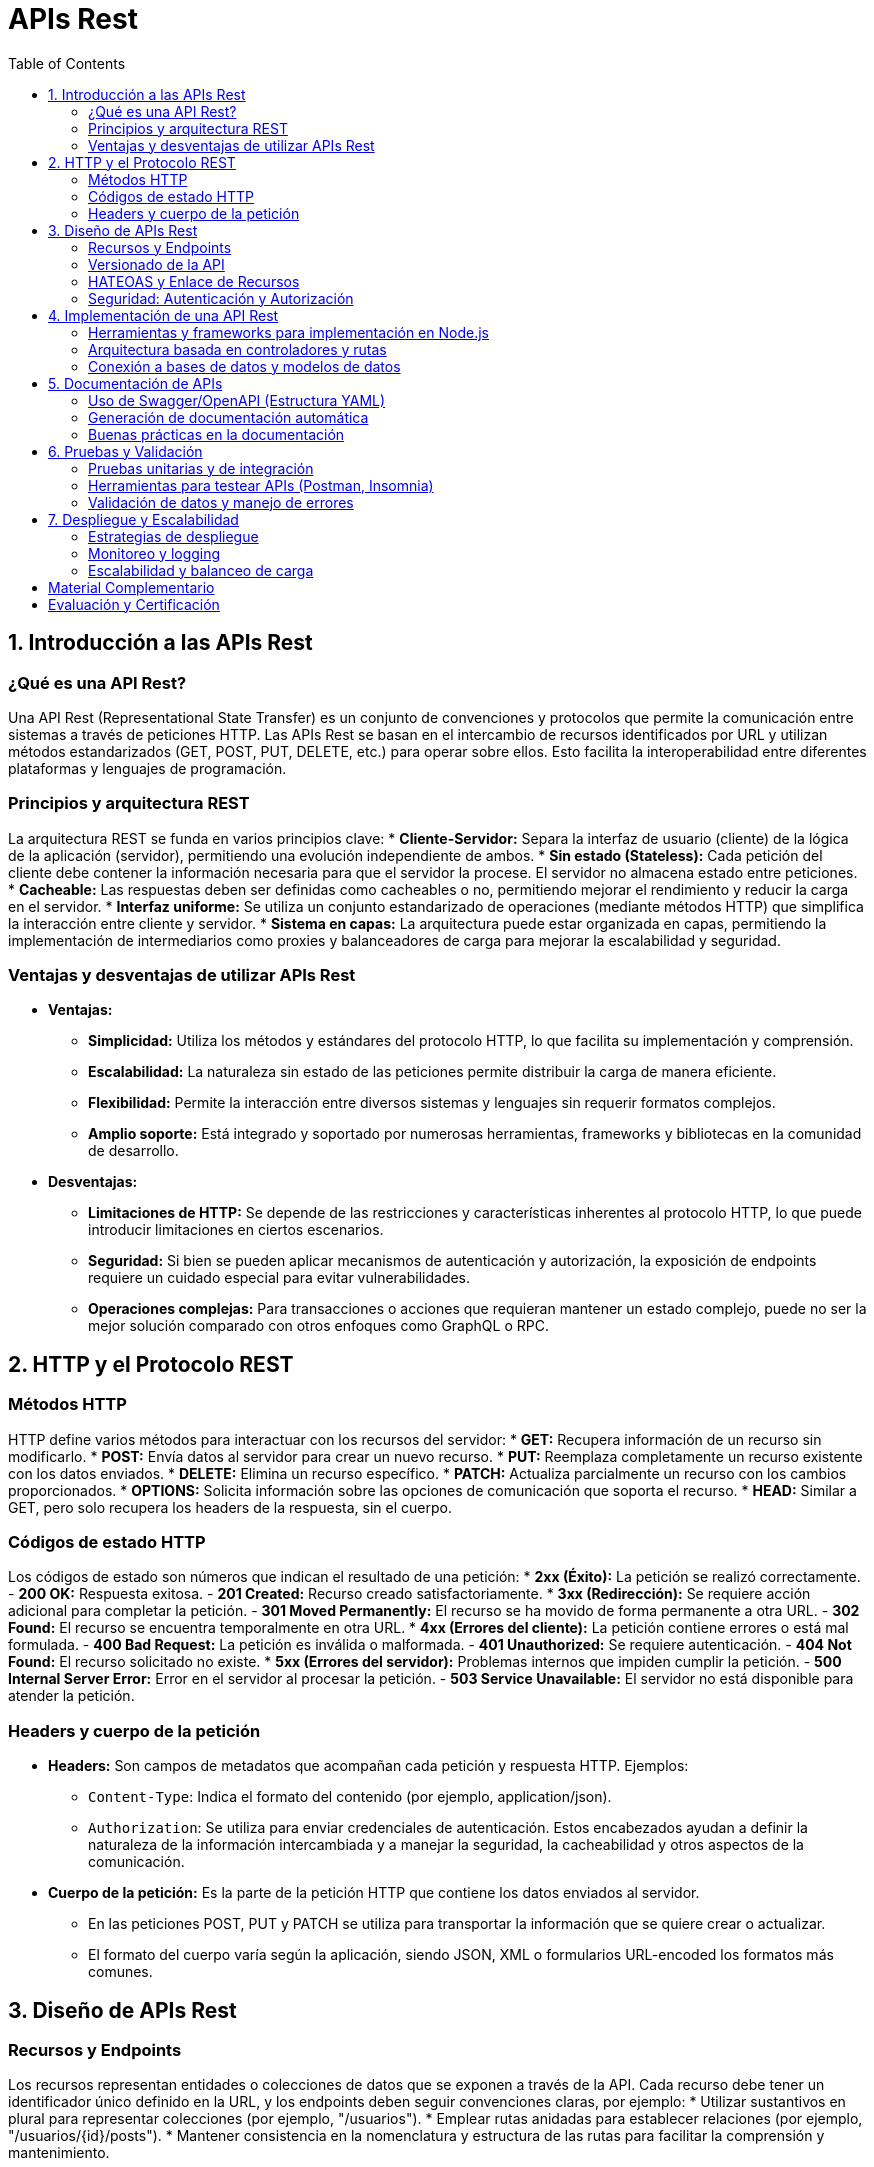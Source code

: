 :source-highlighter: highlight.js
= APIs Rest
:icons: font
:toc: left
:toclevels: 2

== 1. Introducción a las APIs Rest

=== ¿Qué es una API Rest?
Una API Rest (Representational State Transfer) es un conjunto de convenciones y protocolos que permite la comunicación entre sistemas a través de peticiones HTTP. Las APIs Rest se basan en el intercambio de recursos identificados por URL y utilizan métodos estandarizados (GET, POST, PUT, DELETE, etc.) para operar sobre ellos. Esto facilita la interoperabilidad entre diferentes plataformas y lenguajes de programación.

=== Principios y arquitectura REST
La arquitectura REST se funda en varios principios clave:
* **Cliente-Servidor:** Separa la interfaz de usuario (cliente) de la lógica de la aplicación (servidor), permitiendo una evolución independiente de ambos.
* **Sin estado (Stateless):** Cada petición del cliente debe contener la información necesaria para que el servidor la procese. El servidor no almacena estado entre peticiones.
* **Cacheable:** Las respuestas deben ser definidas como cacheables o no, permitiendo mejorar el rendimiento y reducir la carga en el servidor.
* **Interfaz uniforme:** Se utiliza un conjunto estandarizado de operaciones (mediante métodos HTTP) que simplifica la interacción entre cliente y servidor.
* **Sistema en capas:** La arquitectura puede estar organizada en capas, permitiendo la implementación de intermediarios como proxies y balanceadores de carga para mejorar la escalabilidad y seguridad.

=== Ventajas y desventajas de utilizar APIs Rest
* **Ventajas:**
  - **Simplicidad:** Utiliza los métodos y estándares del protocolo HTTP, lo que facilita su implementación y comprensión.
  - **Escalabilidad:** La naturaleza sin estado de las peticiones permite distribuir la carga de manera eficiente.
  - **Flexibilidad:** Permite la interacción entre diversos sistemas y lenguajes sin requerir formatos complejos.
  - **Amplio soporte:** Está integrado y soportado por numerosas herramientas, frameworks y bibliotecas en la comunidad de desarrollo.
* **Desventajas:**
  - **Limitaciones de HTTP:** Se depende de las restricciones y características inherentes al protocolo HTTP, lo que puede introducir limitaciones en ciertos escenarios.
  - **Seguridad:** Si bien se pueden aplicar mecanismos de autenticación y autorización, la exposición de endpoints requiere un cuidado especial para evitar vulnerabilidades.
  - **Operaciones complejas:** Para transacciones o acciones que requieran mantener un estado complejo, puede no ser la mejor solución comparado con otros enfoques como GraphQL o RPC.

== 2. HTTP y el Protocolo REST

=== Métodos HTTP
HTTP define varios métodos para interactuar con los recursos del servidor:
* **GET:** Recupera información de un recurso sin modificarlo.
* **POST:** Envía datos al servidor para crear un nuevo recurso.
* **PUT:** Reemplaza completamente un recurso existente con los datos enviados.
* **DELETE:** Elimina un recurso específico.
* **PATCH:** Actualiza parcialmente un recurso con los cambios proporcionados.
* **OPTIONS:** Solicita información sobre las opciones de comunicación que soporta el recurso.
* **HEAD:** Similar a GET, pero solo recupera los headers de la respuesta, sin el cuerpo.

=== Códigos de estado HTTP
Los códigos de estado son números que indican el resultado de una petición:
* **2xx (Éxito):** La petición se realizó correctamente.
  - *200 OK:* Respuesta exitosa.
  - *201 Created:* Recurso creado satisfactoriamente.
* **3xx (Redirección):** Se requiere acción adicional para completar la petición.
  - *301 Moved Permanently:* El recurso se ha movido de forma permanente a otra URL.
  - *302 Found:* El recurso se encuentra temporalmente en otra URL.
* **4xx (Errores del cliente):** La petición contiene errores o está mal formulada.
  - *400 Bad Request:* La petición es inválida o malformada.
  - *401 Unauthorized:* Se requiere autenticación.
  - *404 Not Found:* El recurso solicitado no existe.
* **5xx (Errores del servidor):** Problemas internos que impiden cumplir la petición.
  - *500 Internal Server Error:* Error en el servidor al procesar la petición.
  - *503 Service Unavailable:* El servidor no está disponible para atender la petición.

=== Headers y cuerpo de la petición
* **Headers:** Son campos de metadatos que acompañan cada petición y respuesta HTTP.  
  Ejemplos:  
  - `Content-Type`: Indica el formato del contenido (por ejemplo, application/json).  
  - `Authorization`: Se utiliza para enviar credenciales de autenticación.  
  Estos encabezados ayudan a definir la naturaleza de la información intercambiada y a manejar la seguridad, la cacheabilidad y otros aspectos de la comunicación.

* **Cuerpo de la petición:** Es la parte de la petición HTTP que contiene los datos enviados al servidor.  
  - En las peticiones POST, PUT y PATCH se utiliza para transportar la información que se quiere crear o actualizar.  
  - El formato del cuerpo varía según la aplicación, siendo JSON, XML o formularios URL-encoded los formatos más comunes.

== 3. Diseño de APIs Rest

=== Recursos y Endpoints
Los recursos representan entidades o colecciones de datos que se exponen a través de la API. Cada recurso debe tener un identificador único definido en la URL, y los endpoints deben seguir convenciones claras, por ejemplo:
* Utilizar sustantivos en plural para representar colecciones (por ejemplo, "/usuarios").
* Emplear rutas anidadas para establecer relaciones (por ejemplo, "/usuarios/{id}/posts").
* Mantener consistencia en la nomenclatura y estructura de las rutas para facilitar la comprensión y mantenimiento.

=== Versionado de la API
El versionado es esencial para permitir la evolución de la API sin romper el contrato con los clientes. Algunas estrategias comunes de versionado son:
* Incluir la versión en la URL (por ejemplo, "/v1/usuarios").
* Utilizar headers para especificar la versión, mediante valores en el header "Accept" (por ejemplo, "Accept: application/vnd.miapi.v1+json").
Un manejo adecuado del versionado permite introducir mejoras y cambios incrementales sin afectar a los consumidores existentes.

=== HATEOAS y Enlace de Recursos
HATEOAS (Hypermedia As The Engine Of Application State) es un principio REST que agrega hipermedios a las respuestas de la API. Esto permite a los clientes descubrir y navegar por la API dinámicamente. Por ejemplo:
* Incluir enlaces (links) en las respuestas que dirijan a otras acciones o recursos relacionados.
* Facilitar que los clientes realicen transiciones de estado sin conocer previamente toda la estructura de la API.
Esta práctica mejora la auto-descubribilidad de la API y simplifica su uso e integración.

=== Seguridad: Autenticación y Autorización
La seguridad en una API es crucial para proteger los datos y controlar el acceso. Los aspectos principales incluyen:
* **Autenticación:** Verificar la identidad de los clientes que interactúan con la API. Se pueden utilizar métodos como tokens JWT, OAuth, o claves de API.
* **Autorización:** Determinar qué recursos o acciones están permitidos para un usuario autenticado, implementando roles y permisos.
Además, es fundamental proteger las comunicaciones utilizando SSL/TLS, gestionar de forma segura las credenciales y monitorizar los accesos para prevenir accesos no autorizados.

== 4. Implementación de una API Rest

=== Herramientas y frameworks para implementación en Node.js
Para desarrollar una API Rest con Node.js se pueden utilizar diversas herramientas y frameworks que facilitan la creación de servidores robustos y escalables. Entre los más populares se encuentran:
* **Express:** Framework minimalista y flexible, ideal para el desarrollo rápido de APIs.
* **Koa:** Ofrece un enfoque moderno basado en async/await, facilitando la gestión de errores.
* **Hapi:** Proporciona un conjunto completo de funcionalidades listas para usarse en aplicaciones complejas.
* **NestJS:** Framework progresivo que utiliza TypeScript y que sigue un patrón modular basado en controladores e inyección de dependencias.

=== Arquitectura basada en controladores y rutas
Una arquitectura organizada en controladores y rutas permite separar la lógica de negocio de la gestión de las peticiones HTTP, lo cual favorece:
* **Mantenibilidad:** Organización del código en módulos y controladores claros.
* **Escalabilidad:** Facilidad para agregar nuevas rutas y funcionalidades sin impactar el sistema global.
* **Reusabilidad:** Controladores que encapsulan la lógica reutilizable para diferentes endpoints.
Un ejemplo común es definir un archivo de rutas que delegue cada acción al controlador correspondiente, asegurando una clara separación de responsabilidades.

=== Conexión a bases de datos y modelos de datos
La persistencia de datos es esencial en el desarrollo de una API. Para ello, se pueden emplear:
* **ORMs/ODMs:** Herramientas como Sequelize o TypeORM para bases de datos relacionales, y Mongoose para MongoDB, que facilitan el mapeo entre los modelos de datos y la base de datos.
* **Definición de modelos:** Es vital establecer esquemas que representen los recursos de la API, asegurando la validación y consistencia de la información.
* **Gestión de conexiones:** Configurar la conexión a la base de datos con técnicas de manejo de errores y reconexión automática, lo cual es crucial para la estabilidad y escalabilidad del servicio.

== 5. Documentación de APIs

=== Uso de Swagger/OpenAPI (Estructura YAML)

La especificación OpenAPI utiliza archivos YAML para describir la API de manera estructurada. A continuación se detalla la estructura básica, las secciones principales, los tipos de datos y algunas herramientas útiles.

==== Ejemplo de archivo YAML OpenAPI
[source,yaml]
----
openapi: "3.0.1"           # Versión de la especificación OpenAPI
info:
  title: "Nombre de la API"
  version: "1.0.0"         # Versión de la API
  description: "Descripción detallada de la API."
servers:
  - url: "https://api.ejemplo.com/v1"   # URL base del servidor
paths:
  /usuarios:
    get:
      summary: "Obtener lista de usuarios"
      parameters:
        - in: query
          name: page
          schema:
            type: integer
          description: "Número de página para la paginación"
      responses:
        '200':
          description: "Operación exitosa"
          content:
            application/json:
              schema:
                type: array
                items:
                  $ref: "#/components/schemas/Usuario"
components:
  schemas:
    Usuario:
      type: object
      properties:
        id:
          type: integer
        nombre:
          type: string
        email:
          type: string
      required:
        - id
        - nombre
        - email
----
  
==== Secciones principales

* **openapi:**  
  Define la versión de la especificación OpenAPI utilizada.

* **info:**  
  Contiene metadatos sobre la API, incluyendo título, versión y una descripción.

* **servers:**  
  Lista las URL base de los servidores donde se encuentra la API. Se pueden definir entornos de producción, desarrollo, etc.

* **paths:**  
  Enumera los endpoints de la API, junto con las operaciones HTTP disponibles en cada uno (GET, POST, PUT, DELETE, etc.).  
  Cada operación puede incluir:
  - Un resumen y descripción.
  - Parámetros de entrada (query, path, headers o cookies).
  - Las respuestas esperadas, con especificación de códigos HTTP y esquemas de datos (definidos en components).

* **components:**  
  Permite definir elementos reutilizables como:
  - **Schemas:** Modelos de datos que se usan en peticiones y respuestas.
  - **Responses:** Respuestas comunes.
  - **Parameters:** Parámetros reutilizables.
  - **Security Schemes:** Mecanismos de seguridad aplicables a la API.

==== Tipos de datos en OpenAPI

Dentro de los esquemas, OpenAPI soporta los siguientes tipos de datos básicos:
* **string**
* **number**
* **integer**
* **boolean**
* **array**
* **object**

Estos tipos se pueden combinar y definir mediante propiedades (properties) y arreglos (items) para representar estructuras complejas.

==== Herramientas para trabajar con OpenAPI

Existen diversas herramientas que facilitan la creación, visualización y validación de documentos OpenAPI:
* **Swagger Editor:** Permite crear y editar especificaciones OpenAPI en tiempo real, con validación y previsualización.
* **Swagger UI:** Genera documentación interactiva a partir del archivo YAML, permitiendo probar los endpoints.
* **Redoc:** Ofrece otra alternativa para generar documentación elegante y fácil de navegar a partir de especificaciones OpenAPI.
* **OpenAPI Generator:** Herramienta para generar automáticamente clientes, servidores y documentación en múltiples lenguajes a partir de un archivo OpenAPI.
* **Postman:** Soporta la importación de especificaciones OpenAPI para crear colecciones de peticiones y facilitar las pruebas.

Esta estructura estandarizada permite a desarrolladores y equipos mantener una documentación clara, actualizada y colaborativa, mejorando el ciclo de vida del desarrollo de APIs.

=== Generación de documentación automática
La documentación automática se integra en el flujo de desarrollo a través de:
* Herramientas que extraen comentarios y anotaciones directamente del código (por ejemplo, JSDoc o APIDoc).
* Generadores como Swagger Editor que actualizan la documentación a partir de cambios en la especificación.
* Pipelines de CI/CD que aseguran que la documentación se mantenga sincronizada con la implementación.

=== Buenas prácticas en la documentación
Para ofrecer una documentación clara y útil se recomienda:
* Mantener la documentación actualizada junto con los cambios en la API.
* Incluir ejemplos prácticos de peticiones y respuestas.
* Detallar los parámetros, códigos de error y casos de uso para cada endpoint.
* Utilizar un formato estandarizado (como OpenAPI) para garantizar la interoperabilidad y facilitar la colaboración.

== 6. Pruebas y Validación

=== Pruebas unitarias y de integración
Las pruebas son fundamentales para asegurar la calidad y estabilidad de una API.  
* **Pruebas unitarias:** Verifican el funcionamiento correcto de funciones y módulos de forma aislada.  
* **Pruebas de integración:** Evalúan la interacción entre componentes y la comunicación con servicios externos, garantizando que la API funcione correctamente en conjunto.

=== Herramientas para testear APIs (Postman, Insomnia)
Existen diversas herramientas que facilitan la ejecución y el análisis de peticiones:
* **Postman:** Permite crear colecciones de peticiones, automatizar pruebas y generar documentación interactiva.  
* **Insomnia:** Ofrece una interfaz intuitiva para diseñar y probar peticiones HTTP, ideal para depuración y validación rápida.
Estas herramientas ayudan a simular escenarios reales de uso y a detectar errores antes del despliegue.

=== Validación de datos y manejo de errores
Una correcta validación y gestión de errores mejoran la robustez de la API:
* **Validación de datos:** Implementar mecanismos para verificar y sanear la información recibida en las peticiones. Librerías como Joi o express-validator son comunes para esta tarea.
* **Manejo de errores:** Establecer respuestas de error claras y consistentes, utilizando códigos HTTP adecuados (por ejemplo, 400 para solicitudes malformadas o 500 para errores internos). Además, es importante registrar los errores para facilitar su diagnóstico y resolución.

== 7. Despliegue y Escalabilidad
* Estrategias de despliegue
* Monitoreo y logging
* Escalabilidad y balanceo de carga

=== Estrategias de despliegue
Existen diversas estrategias para desplegar una API Rest en producción, entre las que destacan:
- **PM2:** Un administrador de procesos que permite reiniciar la aplicación automáticamente, gestionar logs y aprovechar múltiples núcleos.
[source, bash]
----
pm2 start app.js --name "mi-api"
pm2 save
----
- **Contenedores Docker:** Facilitan la creación de ambientes consistentes y escalables.
- **Infraestructura en la nube:** Plataformas como AWS, Azure o Google Cloud ofrecen herramientas para desplegar y escalar aplicaciones de forma automática.

=== Monitoreo y logging
El monitoreo y el registro son esenciales para diagnosticar problemas y optimizar el rendimiento:
- **Monitoreo:** Se pueden utilizar herramientas como New Relic, Prometheus o el módulo de monitoreo de PM2 para observar la salud de la API.
- **Logging:** Implementa frameworks como Winston o Morgan para registrar solicitudes, eventos y errores.
[source, javascript]
----
const winston = require('winston');
const logger = winston.createLogger({
  level: 'info',
  transports: [
    new winston.transports.Console(),
    new winston.transports.File({ filename: 'api.log' })
  ],
});
----
Esta configuración permite registrar logs en consola y en archivos, facilitando la detección y análisis de incidencias.

=== Escalabilidad y balanceo de carga
Para manejar altos volúmenes de tráfico y garantizar una alta disponibilidad, se pueden aplicar las siguientes técnicas:
**Clustering:** Usa el módulo `cluster` de Node.js para aprovechar todos los núcleos del procesador.
[source, javascript]
----
const cluster = require('cluster');
const os = require('os');

if (cluster.isMaster) {
  const cpuCount = os.cpus().length;
  for (let i = 0; i < cpuCount; i++) {
    cluster.fork();
  }
  
  cluster.on('exit', (worker) => {
    console.log(`Worker ${worker.process.pid} finalizado. Reiniciando...`);
    cluster.fork();
  });
} else {
  // Inicia la aplicación en cada worker
  require('./app');
}
----

**Balanceo de carga:** Configura balanceadores de carga como Nginx o HAProxy para distribuir las solicitudes entre múltiples instancias de la API.
[source, nginx]
----
# Ejemplo básico de configuración de Nginx
upstream mi_api {
  server 127.0.0.1:3000;
  server 127.0.0.1:3001;
}

server {
  listen 80;

  location / {
    proxy_pass http://mi_api;
    proxy_set_header Host $host;
    proxy_set_header X-Real-IP $remote_addr;
  }
}
----
Estas prácticas aseguran que la API se mantenga estable y responda eficientemente bajo cargas elevadas.


== Material Complementario
* Enlaces a recursos y documentación adicional
* Repositorios de ejemplos y ejercicios
* Foros y comunidades de desarrolladores

== Evaluación y Certificación
* Criterios de evaluación
* Exámenes teóricos y prácticos
* Certificación de participación y competencias adquiridas